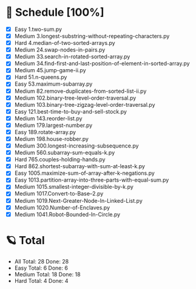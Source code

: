 #+STARTUP: showall
* 🌟 Schedule [100%] 
  - [X]     Easy 1.two-sum.py
  - [X]   Medium 3.longest-substring-without-repeating-characters.py
  - [X]     Hard 4.median-of-two-sorted-arrays.py
  - [X]   Medium 24.swap-nodes-in-pairs.py
  - [X]   Medium 33.search-in-rotated-sorted-array.py
  - [X]   Medium 34.find-first-and-last-position-of-element-in-sorted-array.py
  - [X]   Medium 45.jump-game-ii.py
  - [X]     Hard 51.n-queens.py
  - [X]     Easy 53.maximum-subarray.py
  - [X]   Medium 82.remove-duplicates-from-sorted-list-ii.py
  - [X]   Medium 102.binary-tree-level-order-traversal.py
  - [X]   Medium 103.binary-tree-zigzag-level-order-traversal.py
  - [X]     Easy 121.best-time-to-buy-and-sell-stock.py
  - [X]   Medium 143.reorder-list.py
  - [X]   Medium 179.largest-number.py
  - [X]     Easy 189.rotate-array.py
  - [X]   Medium 198.house-robber.py
  - [X]   Medium 300.longest-increasing-subsequence.py
  - [X]   Medium 560.subarray-sum-equals-k.py
  - [X]     Hard 765.couples-holding-hands.py
  - [X]     Hard 862.shortest-subarray-with-sum-at-least-k.py
  - [X]     Easy 1005.maximize-sum-of-array-after-k-negations.py
  - [X]     Easy 1013.partition-array-into-three-parts-with-equal-sum.py
  - [X]   Medium 1015.smallest-integer-divisible-by-k.py
  - [X]   Medium 1017.Convert-to-Base--2.py
  - [X]   Medium 1019.Next-Greater-Node-In-Linked-List.py
  - [X]   Medium 1020.Number-of-Enclaves.py
  - [X]   Medium 1041.Robot-Bounded-In-Circle.py 

* 🪐 Total
  -      All Total:   28 Done:   28
  -     Easy Total:    6 Done:    6
  -   Medium Total:   18 Done:   18
  -     Hard Total:    4 Done:    4
